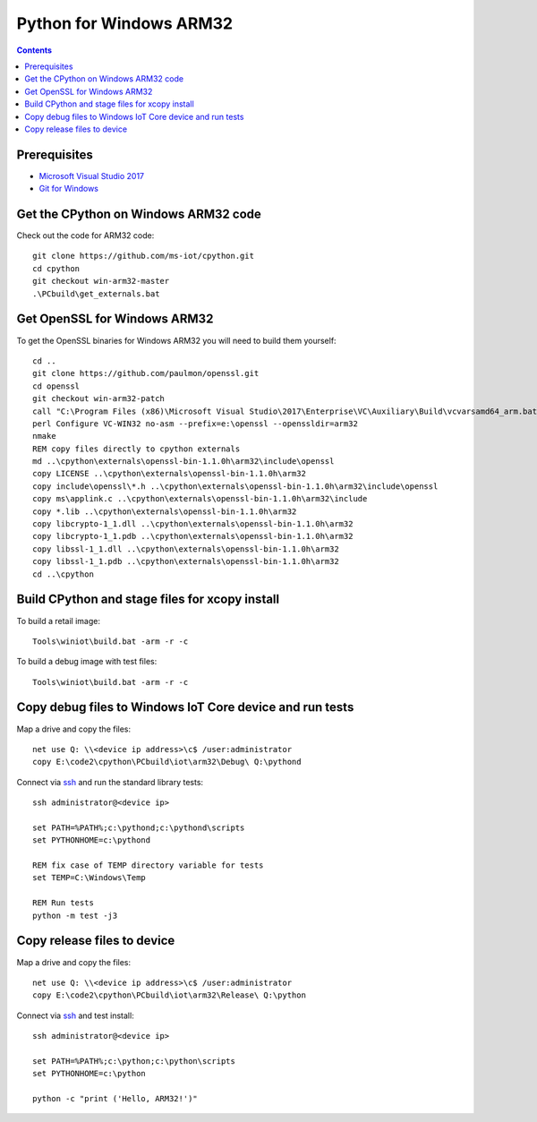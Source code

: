 Python for Windows ARM32
=================================
.. contents::

Prerequisites
-------------

- `Microsoft Visual Studio 2017 <https://visualstudio.microsoft.com/downloads/>`_
- `Git for Windows <https://git-scm.com/downloads>`_

Get the CPython on Windows ARM32 code
------------

Check out the code for ARM32 code::

    git clone https://github.com/ms-iot/cpython.git
    cd cpython
    git checkout win-arm32-master
    .\PCbuild\get_externals.bat

Get OpenSSL for Windows ARM32
-----------------------------

To get the OpenSSL binaries for Windows ARM32 you will need to build them yourself::

    cd ..
    git clone https://github.com/paulmon/openssl.git
    cd openssl
    git checkout win-arm32-patch
    call "C:\Program Files (x86)\Microsoft Visual Studio\2017\Enterprise\VC\Auxiliary\Build\vcvarsamd64_arm.bat"
    perl Configure VC-WIN32 no-asm --prefix=e:\openssl --openssldir=arm32
    nmake
    REM copy files directly to cpython externals
    md ..\cpython\externals\openssl-bin-1.1.0h\arm32\include\openssl
    copy LICENSE ..\cpython\externals\openssl-bin-1.1.0h\arm32
    copy include\openssl\*.h ..\cpython\externals\openssl-bin-1.1.0h\arm32\include\openssl
    copy ms\applink.c ..\cpython\externals\openssl-bin-1.1.0h\arm32\include
    copy *.lib ..\cpython\externals\openssl-bin-1.1.0h\arm32
    copy libcrypto-1_1.dll ..\cpython\externals\openssl-bin-1.1.0h\arm32
    copy libcrypto-1_1.pdb ..\cpython\externals\openssl-bin-1.1.0h\arm32
    copy libssl-1_1.dll ..\cpython\externals\openssl-bin-1.1.0h\arm32
    copy libssl-1_1.pdb ..\cpython\externals\openssl-bin-1.1.0h\arm32
    cd ..\cpython

Build CPython and stage files for xcopy install
-----------------------------------------------

To build a retail image::

    Tools\winiot\build.bat -arm -r -c

To build a debug image with test files::

    Tools\winiot\build.bat -arm -r -c

Copy debug files to Windows IoT Core device and run tests
---------------------------------------------------------

Map a drive and copy the files::

    net use Q: \\<device ip address>\c$ /user:administrator
    copy E:\code2\cpython\PCbuild\iot\arm32\Debug\ Q:\pythond

Connect via `ssh <https://docs.microsoft.com/en-us/windows/iot-core/connect-your-device/ssh>`_ and run the standard library tests::

    ssh administrator@<device ip>
    
    set PATH=%PATH%;c:\pythond;c:\pythond\scripts
    set PYTHONHOME=c:\pythond

    REM fix case of TEMP directory variable for tests
    set TEMP=C:\Windows\Temp

    REM Run tests
    python -m test -j3

Copy release files to device
----------------------------

Map a drive and copy the files::

    net use Q: \\<device ip address>\c$ /user:administrator
    copy E:\code2\cpython\PCbuild\iot\arm32\Release\ Q:\python

Connect via `ssh <https://docs.microsoft.com/en-us/windows/iot-core/connect-your-device/ssh>`_ and test install::

    ssh administrator@<device ip>
    
    set PATH=%PATH%;c:\python;c:\python\scripts
    set PYTHONHOME=c:\python

    python -c "print ('Hello, ARM32!')"